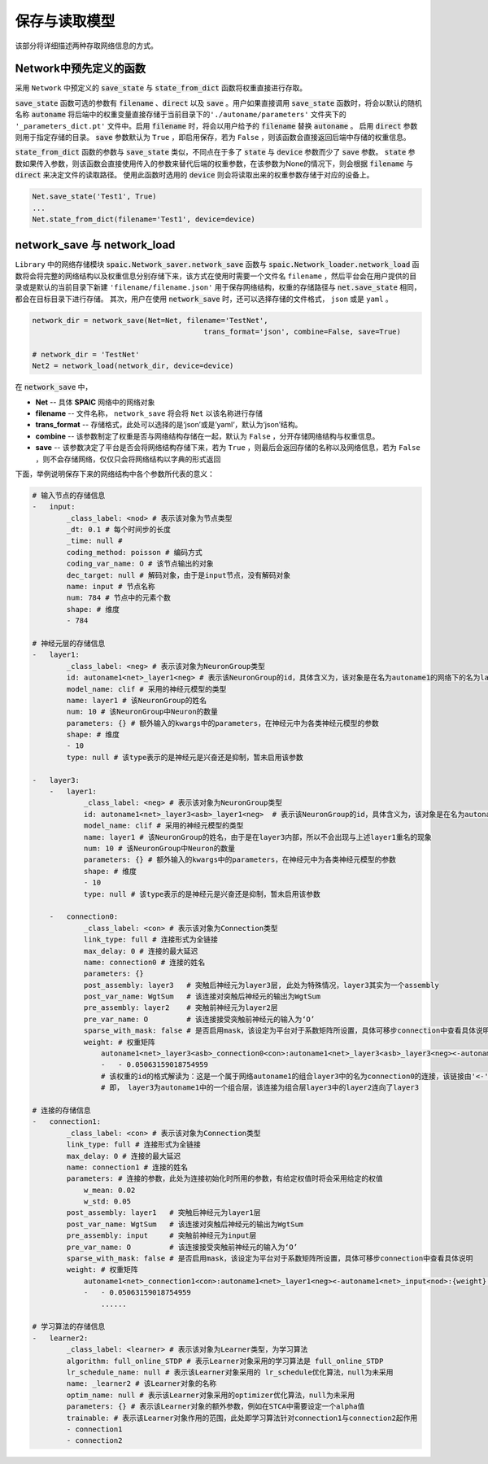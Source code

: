 保存与读取模型
=====================

该部分将详细描述两种存取网络信息的方式。

Network中预先定义的函数
---------------------------------------------------------
采用 ``Network`` 中预定义的 :code:`save_state` 与 :code:`state_from_dict` 函数将权重直接进行存取。

:code:`save_state` 函数可选的参数有 :code:`filename` 、\
:code:`direct` 以及 :code:`save` 。用户如果直接调用 :code:`save_state` 函数时，将会以默认的随机名称 :code:`autoname` 将后端中的权重变量直接存储于当前目录下的\
``'./autoname/parameters'`` 文件夹下的 ``'_parameters_dict.pt'`` 文件中。启用 :code:`filename` 时，将会以用户给予的 :code:`filename` 替换 :code:`autoname` 。
启用 :code:`direct` 参数则用于指定存储的目录。 :code:`save` 参数默认为 ``True`` ，即启用保存，若为 ``False`` ，则该函数会直接返回后端中存储的权重信息。

:code:`state_from_dict` 函数的参数与 :code:`save_state` 类似，不同点在于多了 :code:`state` 与 :code:`device` 参数而少了 :code:`save` 参数。 \
:code:`state` 参数如果传入参数，则该函数会直接使用传入的参数来替代后端的权重参数，在该参数为None的情况下，则会根据 :code:`filename` 与 :code:`direct` 来决定文件\
的读取路径。 使用此函数时选用的 :code:`device` 则会将读取出来的权重参数存储于对应的设备上。


.. code-block:: python

    Net.save_state('Test1', True)
    ...
    Net.state_from_dict(filename='Test1', device=device)


network_save 与 network_load
---------------------------------------------------------------------------------------------------------------------------------------
``Library`` 中的网络存储模块 :code:`spaic.Network_saver.network_save` 函数与 :code:`spaic.Network_loader.network_load` 函数\
将会将完整的网络结构以及权重信息分别存储下来，该方式在使用时需要一个文件名 ``filename`` ，然后平台会在用户提供的目录或是默认的当前目录下新\
建 ``'filename/filename.json'`` 用于保存网络结构，权重的存储路径与 :code:`net.save_state` 相同，都会在目标目录下进行存储。 \
其次，用户在使用 :code:`network_save` 时，还可以选择存储的文件格式， ``json`` 或是 ``yaml`` 。

.. code-block:: python

    network_dir = network_save(Net=Net, filename='TestNet',
                                            trans_format='json', combine=False, save=True)

    # network_dir = 'TestNet'
    Net2 = network_load(network_dir, device=device)

在 :code:`network_save` 中，

- **Net** -- 具体 **SPAIC** 网络中的网络对象
- **filename** -- 文件名称， ``network_save`` 将会将 ``Net`` 以该名称进行存储
- **trans_format** -- 存储格式，此处可以选择的是‘json’或是’yaml‘，默认为‘json’结构。
- **combine** -- 该参数制定了权重是否与网络结构存储在一起，默认为 ``False`` ，分开存储网络结构与权重信息。
- **save** -- 该参数决定了平台是否会将网络结构存储下来，若为 ``True`` ，则最后会返回存储的名称以及网络信息，若为 ``False`` ，则不会存储网络，仅仅只会将网络结构以字典的形式返回

下面，举例说明保存下来的网络结构中各个参数所代表的意义：

.. code-block:: python

    # 输入节点的存储信息
    -   input:
            _class_label: <nod> # 表示该对象为节点类型
            _dt: 0.1 # 每个时间步的长度
            _time: null #
            coding_method: poisson # 编码方式
            coding_var_name: O # 该节点输出的对象
            dec_target: null # 解码对象，由于是input节点，没有解码对象
            name: input # 节点名称
            num: 784 # 节点中的元素个数
            shape: # 维度
            - 784

    # 神经元层的存储信息
    -   layer1:
            _class_label: <neg> # 表示该对象为NeuronGroup类型
            id: autoname1<net>_layer1<neg> # 表示该NeuronGroup的id，具体含义为，该对象是在名为autoname1的网络下的名为layer1的神经元组
            model_name: clif # 采用的神经元模型的类型
            name: layer1 # 该NeuronGroup的姓名
            num: 10 # 该NeuronGroup中Neuron的数量
            parameters: {} # 额外输入的kwargs中的parameters，在神经元中为各类神经元模型的参数
            shape: # 维度
            - 10
            type: null # 该type表示的是神经元是兴奋还是抑制，暂未启用该参数

    -   layer3:
        -   layer1:
                _class_label: <neg> # 表示该对象为NeuronGroup类型
                id: autoname1<net>_layer3<asb>_layer1<neg>  # 表示该NeuronGroup的id，具体含义为，该对象是在名为autoname1的网络下的名为layer3的组合中的名为layer1的神经元组
                model_name: clif # 采用的神经元模型的类型
                name: layer1 # 该NeuronGroup的姓名，由于是在layer3内部，所以不会出现与上述layer1重名的现象
                num: 10 # 该NeuronGroup中Neuron的数量
                parameters: {} # 额外输入的kwargs中的parameters，在神经元中为各类神经元模型的参数
                shape: # 维度
                - 10
                type: null # 该type表示的是神经元是兴奋还是抑制，暂未启用该参数

        -   connection0:
                _class_label: <con> # 表示该对象为Connection类型
                link_type: full # 连接形式为全链接
                max_delay: 0 # 连接的最大延迟
                name: connection0 # 连接的姓名
                parameters: {}
                post_assembly: layer3   # 突触后神经元为layer3层, 此处为特殊情况，layer3其实为一个assembly
                post_var_name: WgtSum   # 该连接对突触后神经元的输出为WgtSum
                pre_assembly: layer2    # 突触前神经元为layer2层
                pre_var_name: O         # 该连接接受突触前神经元的输入为‘O’
                sparse_with_mask: false # 是否启用mask，该设定为平台对于系数矩阵所设置，具体可移步connection中查看具体说明
                weight: # 权重矩阵
                    autoname1<net>_layer3<asb>_connection0<con>:autoname1<net>_layer3<asb>_layer3<neg><-autoname1<net>_layer3<asb>_layer2<neg>:{weight}: # 此处为该权重的id，在平台后端变量库中可以获取
                    -   - 0.05063159018754959
                    # 该权重的id的格式解读为：这是一个属于网络autoname1的组合layer3中的名为connection0的连接，该链接由'<-'标识后方的autoname1中的layer3下的layer2层连接向autoname1中的layer3中的layer3
                    # 即， layer3为autoname1中的一个组合层，该连接为组合层layer3中的layer2连向了layer3

    # 连接的存储信息
    -   connection1:
            _class_label: <con> # 表示该对象为Connection类型
            link_type: full # 连接形式为全链接
            max_delay: 0 # 连接的最大延迟
            name: connection1 # 连接的姓名
            parameters: # 连接的参数，此处为连接初始化时所用的参数，有给定权值时将会采用给定的权值
                w_mean: 0.02
                w_std: 0.05
            post_assembly: layer1   # 突触后神经元为layer1层
            post_var_name: WgtSum   # 该连接对突触后神经元的输出为WgtSum
            pre_assembly: input     # 突触前神经元为input层
            pre_var_name: O         # 该连接接受突触前神经元的输入为‘O’
            sparse_with_mask: false # 是否启用mask，该设定为平台对于系数矩阵所设置，具体可移步connection中查看具体说明
            weight: # 权重矩阵
                autoname1<net>_connection1<con>:autoname1<net>_layer1<neg><-autoname1<net>_input<nod>:{weight}:
                -   - 0.05063159018754959
                    ......

    # 学习算法的存储信息
    -   learner2:
            _class_label: <learner> # 表示该对象为Learner类型，为学习算法
            algorithm: full_online_STDP # 表示Learner对象采用的学习算法是 full_online_STDP
            lr_schedule_name: null # 表示该Learner对象采用的 lr_schedule优化算法，null为未采用
            name: _learner2 # 该Learner对象的名称
            optim_name: null # 表示该Learner对象采用的optimizer优化算法，null为未采用
            parameters: {} # 表示该Learner对象的额外参数，例如在STCA中需要设定一个alpha值
            trainable: # 表示该Learner对象作用的范围，此处即学习算法针对connection1与connection2起作用
            - connection1
            - connection2

